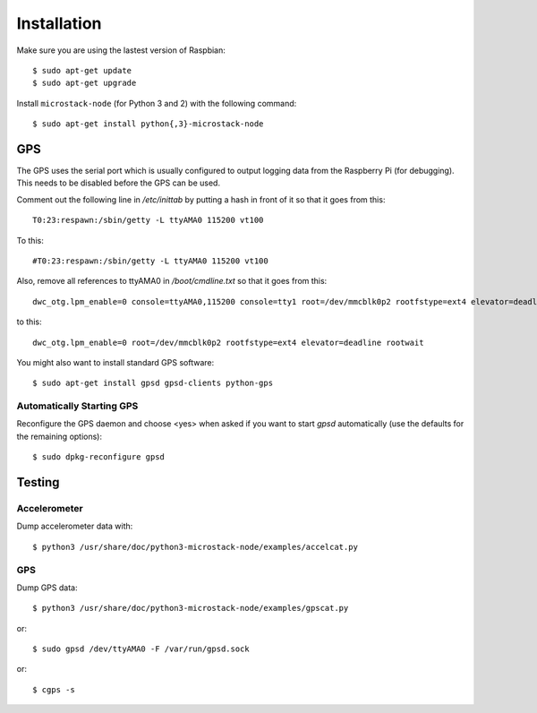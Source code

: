############
Installation
############
Make sure you are using the lastest version of Raspbian::

    $ sudo apt-get update
    $ sudo apt-get upgrade

Install ``microstack-node`` (for Python 3 and 2) with the following
command::

    $ sudo apt-get install python{,3}-microstack-node

GPS
===
The GPS uses the serial port which is usually configured to output logging
data from the Raspberry Pi (for debugging). This needs to be disabled
before the GPS can be used.

Comment out the following line in `/etc/inittab` by putting a hash in
front of it so that it goes from this::

    T0:23:respawn:/sbin/getty -L ttyAMA0 115200 vt100

To this::

    #T0:23:respawn:/sbin/getty -L ttyAMA0 115200 vt100

Also, remove all references to ttyAMA0 in `/boot/cmdline.txt` so that it
goes from this::

    dwc_otg.lpm_enable=0 console=ttyAMA0,115200 console=tty1 root=/dev/mmcblk0p2 rootfstype=ext4 elevator=deadline rootwait

to this::

    dwc_otg.lpm_enable=0 root=/dev/mmcblk0p2 rootfstype=ext4 elevator=deadline rootwait

You might also want to install standard GPS software::

    $ sudo apt-get install gpsd gpsd-clients python-gps

Automatically Starting GPS
--------------------------
Reconfigure the GPS daemon and choose <yes> when asked if you want to
start `gpsd` automatically (use the defaults for the remaining options)::

    $ sudo dpkg-reconfigure gpsd

Testing
=======
Accelerometer
-------------
Dump accelerometer data with::

    $ python3 /usr/share/doc/python3-microstack-node/examples/accelcat.py

GPS
---
Dump GPS data::

    $ python3 /usr/share/doc/python3-microstack-node/examples/gpscat.py

or::

    $ sudo gpsd /dev/ttyAMA0 -F /var/run/gpsd.sock

or::

    $ cgps -s